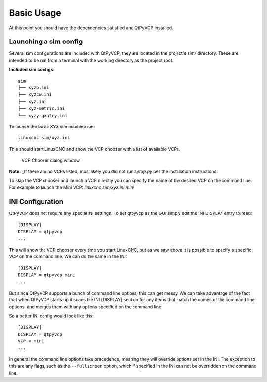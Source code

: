 ===========
Basic Usage
===========

At this point you should have the dependencies satisfied and QtPyVCP installed.

Launching a sim config
^^^^^^^^^^^^^^^^^^^^^^
Several sim configurations are included with QtPyVCP, they are located
in the project's `sim/` directory. These are intended to be run from a
terminal with the working directory as the project root.

**Included sim configs**::

  sim
  ├── xyzb.ini
  ├── xyzcw.ini
  ├── xyz.ini
  ├── xyz-metric.ini
  └── xyzy-gantry.ini

To launch the basic XYZ sim machine run::

  linuxcnc sim/xyz.ini

This should start LinuxCNC and show the VCP chooser with a list of
available VCPs.

.. figure:: /_static/vcp-chooser.png

    VCP Chooser dialog window

**Note:** _If there are no VCPs listed, most likely you did not run
`setup.py` per the installation instructions.

To skip the VCP chooser and launch a VCP directly you can specify the name of
the desired VCP on the command line. For example to launch the Mini VCP:
`linuxcnc sim/xyz.ini mini`


INI Configuration
^^^^^^^^^^^^^^^^^

QtPyVCP does not require any special INI settings. To set qtpyvcp as the
GUI simply edit the INI DISPLAY entry to read::

    [DISPLAY]
    DISPLAY = qtpyvcp
    ...

This will show the VCP chooser every time you start LinuxCNC, but as we saw
above it is possible to specify a specific VCP on the command line. We can
do the same in the INI::

    [DISPLAY]
    DISPLAY = qtpyvcp mini
    ...

But since QtPyVCP supports a bunch of command line options, this can get messy.
We can take advantage of the fact that when QtPyVCP starts up it scans the INI
[DISPLAY] section for any items that match the names of the command line options,
and merges them with any options specified on the command line.

So a better INI config would look like this::

    [DISPLAY]
    DISPLAY = qtpyvcp
    VCP = mini
    ...

In general the command line options take precedence, meaning they will override
options set in the INI. The exception to this are any flags, such as the
``--fullscreen`` option, which if specified in the INI can not be overridden on
the command line.
